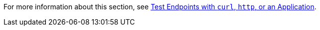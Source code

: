 For more information about this section, see xref:design-test-endpoints-multiple-tools.adoc[Test Endpoints with `curl`, `http`, or an Application].
